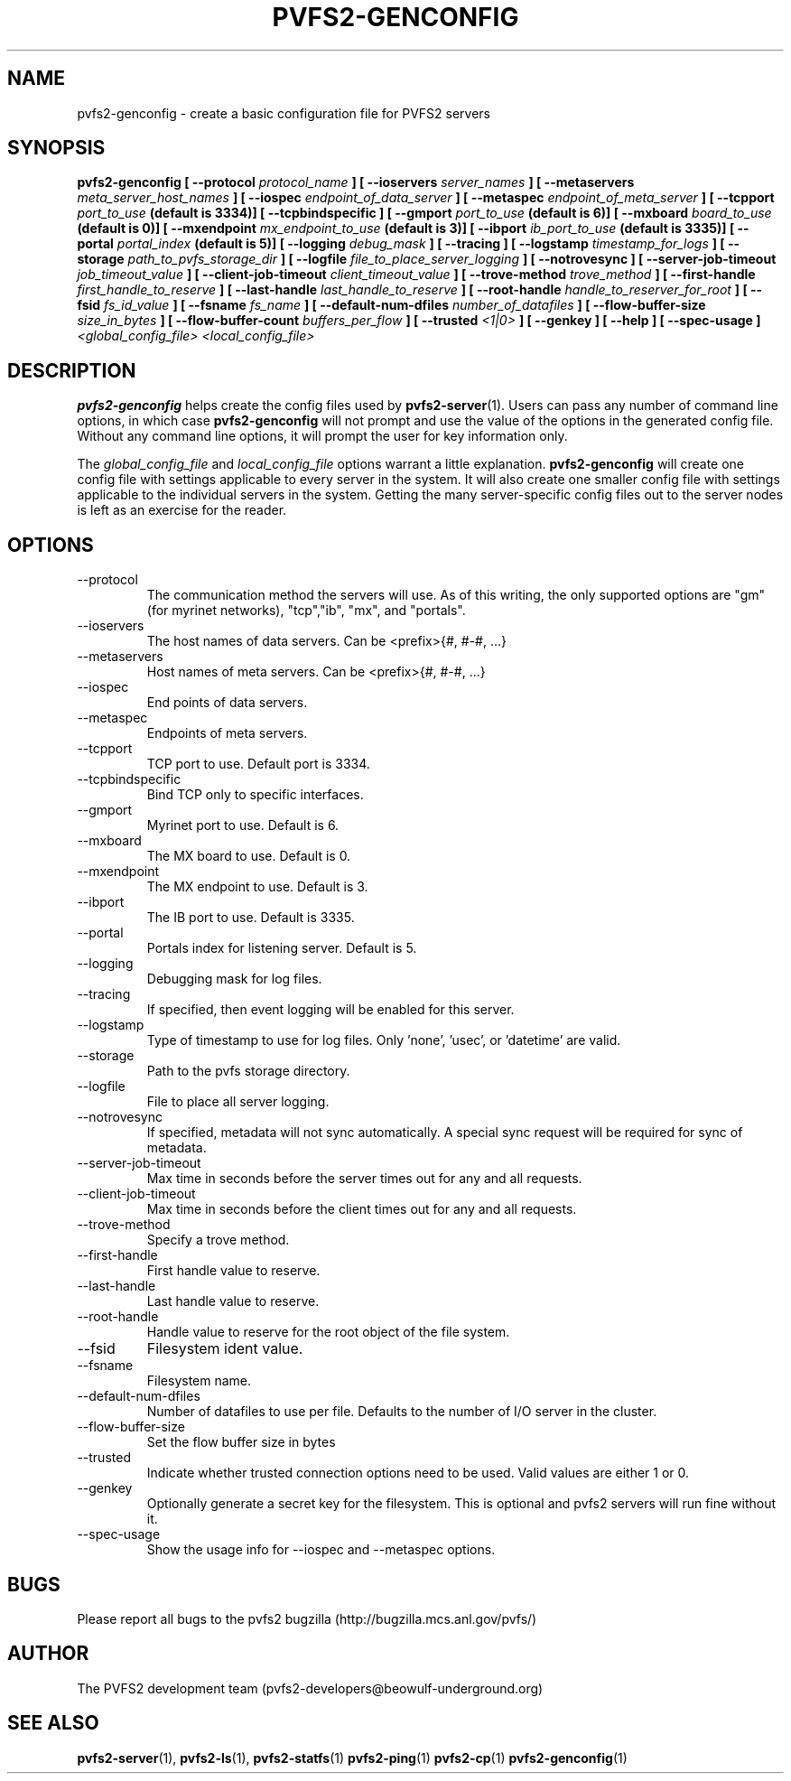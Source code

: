 .\" Process this file with
.\" groff -man -Tascii foo.1
.\" 
.TH "PVFS2-GENCONFIG" "1" "SEPTEMBER 2003" "PVFS2" "PVFS2 Manuals"
.SH "NAME"
pvfs2\-genconfig \- create a basic configuration file for PVFS2 servers
.SH "SYNOPSIS"
.B pvfs2\-genconfig [ \-\-protocol
.I protocol_name
.B ] [ \-\-ioservers 
.I server_names
.B ] [ \-\-metaservers 
.I meta_server_host_names
.B ] [ \-\-iospec
.I endpoint_of_data_server
.B ] [ \-\-metaspec
.I endpoint_of_meta_server
.B ] [ \-\-tcpport
.I port_to_use
.B (default is 3334)] [ \-\-tcpbindspecific ] [ \-\-gmport
.I port_to_use
.B (default is 6)] [ \-\-mxboard 
.I board_to_use
.B (default is 0)] [ \-\-mxendpoint
.I mx_endpoint_to_use
.B (default is 3)] [ \-\-ibport
.I ib_port_to_use
.B (default is 3335)] [ \-\-portal
.I portal_index
.B (default is 5)] [ \-\-logging
.I debug_mask
.B ] [ \-\-tracing ] [ \-\-logstamp
.I timestamp_for_logs
.B ] [ \-\-storage
.I path_to_pvfs_storage_dir
.B ] [ \-\-logfile
.I file_to_place_server_logging
.B ] [ \-\-notrovesync ] [ \-\-server\-job\-timeout
.I job_timeout_value
.B ] [ \-\-client\-job\-timeout
.I client_timeout_value
.B ] [ \-\-trove\-method
.I trove_method
.B ] [ \-\-first\-handle
.I first_handle_to_reserve
.B ] [ \-\-last\-handle
.I last_handle_to_reserve
.B ] [ \-\-root\-handle
.I handle_to_reserver_for_root
.B ] [ \-\-fsid
.I fs_id_value
.B ] [ \-\-fsname
.I fs_name
.B ] [ \-\-default\-num\-dfiles
.I number_of_datafiles
.B ] [ \-\-flow\-buffer\-size
.I size_in_bytes
.B ] [ \-\-flow\-buffer\-count
.I buffers_per_flow
.B ] [ \-\-trusted
.I <1|0>
.B ] [ \-\-genkey ] [ \-\-help ] [ \-\-spec\-usage ]
.I <global_config_file> <local_config_file>

.SH "DESCRIPTION"
.B pvfs2\-genconfig
helps create the config files used by 
.BR pvfs2\-server (1).
Users can pass any number of command line options, in which case 
.B pvfs2\-genconfig
will not prompt and use the value of the options in the generated config file.
Without any command line options, it will prompt the user for key information only.

The
.I global_config_file
and
.I local_config_file
options warrant a little explanation.  
.B pvfs2\-genconfig
will create one config file with settings applicable to every server in the
system.  It will also create one smaller config file with settings applicable
to the individual servers in the system.  Getting the many server\-specific
config files out to the server nodes is left as an exercise for the reader.

.SH "OPTIONS"
.IP \-\-protocol
The communication method the servers will use.  As of this writing, the only
supported options are "gm" (for myrinet networks), "tcp","ib", "mx", and "portals".
.IP \-\-ioservers
The host names of data servers. Can be <prefix>{#, #\-#, ...}
.IP \-\-metaservers
Host names of meta servers. Can be <prefix>{#, #\-#, ...}
.IP \-\-iospec
End points of data servers.
.IP \-\-metaspec
Endpoints of meta servers.
.IP \-\-tcpport
TCP port to use. Default port is 3334.
.IP \-\-tcpbindspecific
Bind TCP only to specific interfaces.
.IP \-\-gmport
Myrinet port to use. Default is 6.
.IP \-\-mxboard
The MX board to use. Default is 0.
.IP \-\-mxendpoint
The MX endpoint to use. Default is 3.
.IP \-\-ibport
The IB port to use. Default is 3335.
.IP \-\-portal
Portals index for listening server. Default is 5.
.IP \-\-logging
Debugging mask for log files.
.IP \-\-tracing
If specified, then event logging will be enabled for this server.
.IP \-\-logstamp
Type of timestamp to use for log files. Only 'none', 'usec', or 'datetime' are valid.
.IP \-\-storage
Path to the pvfs storage directory.
.IP \-\-logfile
File to place all server logging.
.IP \-\-notrovesync
If specified, metadata will not sync automatically. A special sync request will be required
for sync of metadata.
.IP \-\-server\-job\-timeout
Max time in seconds before the server times out for any and all requests.
.IP \-\-client\-job\-timeout
Max time in seconds before the client times out for any and all requests.
.IP \-\-trove\-method
Specify a trove method.
.IP \-\-first\-handle
First handle value to reserve.
.IP \-\-last\-handle
Last handle value to reserve.
.IP \-\-root\-handle
Handle value to reserve for the root object of the file system.
.IP \-\-fsid
Filesystem ident value.
.IP \-\-fsname
Filesystem name.
.IP \-\-default\-num\-dfiles
Number of datafiles to use per file. Defaults to the number of I/O server in the cluster.
.IP \-\-flow\-buffer\-size
Set the flow buffer size in bytes
.IP \-\-trusted
Indicate whether trusted connection options need to be used. Valid values are either 1 or 0.
.IP \-\-genkey
Optionally generate a secret key for the filesystem. This is optional and pvfs2 servers will
run fine without it.
.IP \-\-spec\-usage
Show the usage info for \-\-iospec and \-\-metaspec options.
.SH "BUGS"
Please report all bugs to the pvfs2 bugzilla (http://bugzilla.mcs.anl.gov/pvfs/)
.SH "AUTHOR"
The PVFS2 development team (pvfs2\-developers@beowulf\-underground.org)
.SH "SEE ALSO"
.BR pvfs2\-server (1),
.BR pvfs2\-ls (1),
.BR pvfs2\-statfs (1)
.BR pvfs2\-ping (1)
.BR pvfs2\-cp (1)
.BR pvfs2\-genconfig (1)
